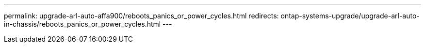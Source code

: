 ---
permalink: upgrade-arl-auto-affa900/reboots_panics_or_power_cycles.html
redirects: ontap-systems-upgrade/upgrade-arl-auto-in-chassis/reboots_panics_or_power_cycles.html
---
